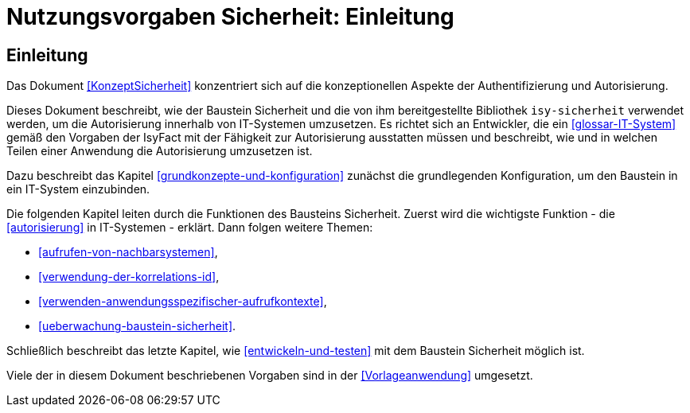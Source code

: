 = Nutzungsvorgaben Sicherheit: Einleitung

// tag::inhalt[]
[[einleitung]]
== Einleitung

Das Dokument <<KonzeptSicherheit>> konzentriert sich auf die konzeptionellen Aspekte der Authentifizierung und Autorisierung.

Dieses Dokument beschreibt, wie der Baustein Sicherheit und die von ihm bereitgestellte Bibliothek `isy-sicherheit` verwendet werden, um die Autorisierung innerhalb von IT-Systemen umzusetzen.
Es richtet sich an Entwickler, die ein <<glossar-IT-System>> gemäß den Vorgaben der IsyFact mit der Fähigkeit zur Autorisierung ausstatten müssen und beschreibt, wie und in welchen Teilen einer Anwendung die Autorisierung umzusetzen ist.

Dazu beschreibt das Kapitel <<grundkonzepte-und-konfiguration>> zunächst die grundlegenden Konfiguration, um den Baustein in ein IT-System einzubinden.

Die folgenden Kapitel leiten durch die Funktionen des Bausteins Sicherheit.
Zuerst wird die wichtigste Funktion - die <<autorisierung>> in IT-Systemen - erklärt.
Dann folgen weitere Themen:

* <<aufrufen-von-nachbarsystemen>>,
* <<verwendung-der-korrelations-id>>,
* <<verwenden-anwendungsspezifischer-aufrufkontexte>>,
* <<ueberwachung-baustein-sicherheit>>.

Schließlich beschreibt das letzte Kapitel, wie <<entwickeln-und-testen>> mit dem Baustein Sicherheit möglich ist.

Viele der in diesem Dokument beschriebenen Vorgaben sind in der <<Vorlageanwendung>> umgesetzt.

// end::inhalt[]